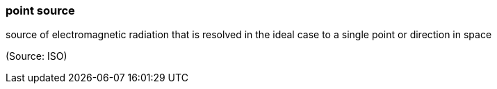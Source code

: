=== point source

source of electromagnetic radiation that is resolved in the ideal case to a single point or direction in space

(Source: ISO)

